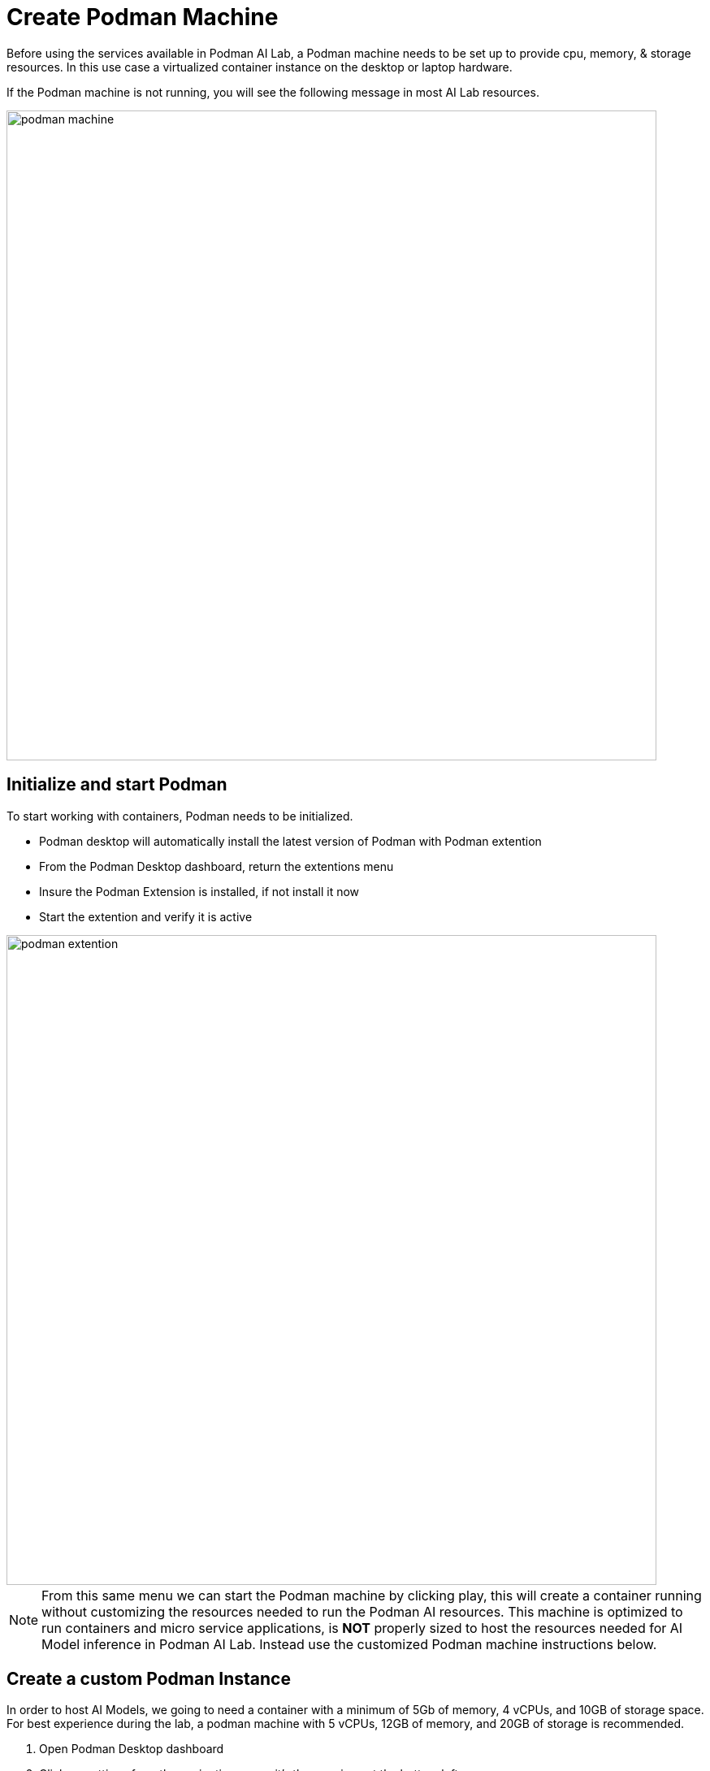 = Create Podman Machine

Before using the services available in Podman AI Lab, a Podman machine needs to be set up to provide cpu, memory, & storage resources.  In this use case a virtualized container instance on the desktop or laptop hardware.

If the Podman machine is not running, you will see the following message in most AI Lab resources.

image::podman_machine.png[width=800]

== Initialize and start Podman

To start working with containers, Podman needs to be initialized.

 * Podman desktop will automatically install the latest version of Podman with Podman extention

 * From the Podman Desktop dashboard, return the extentions menu

 * Insure the Podman Extension is installed, if not install it now

 * Start the extention and verify it is active


image::podman_extention.png[width=800]

[NOTE]
From this same menu we can start the Podman machine by clicking play, this will create a container running without customizing the resources needed to run the Podman AI resources. This machine is optimized to run containers and micro service applications, is *NOT* properly sized to host the resources needed for AI Model inference in Podman AI Lab.  Instead use the customized Podman machine instructions below.

== Create a custom Podman Instance

In order to host AI Models, we going to need a container with a minimum of 5Gb of memory, 4 vCPUs, and 10GB of storage space.  For best experience during the lab, a podman machine with 5 vCPUs, 12GB of memory, and 20GB of storage is recommended.
 
 . Open Podman Desktop dashboard

 . Click on settings from the navigation menu, it's the gear icon at the bottom left. 
+
image::create-podman-machine.png[width=800]
+
 . Click *create new Podman machine* (the button may show as create new) or if a machine is already running, stop then delete the machine. Then click create new.



 . Optionally change the machine name, if you plan to host multiple AI applications at once.

 . For the vCPUs, you can leave the default of 5
 
 . Change the memory to at least 8GB recommended, 12-16GB if possible.

 . For the drive space, reduce the amount to 20-40GB  ( this is not where AI models are stored).

 . Leave the defaults for the other options. 

 . Click Create

image::config-podman-machine.png[width=800]

It should take a short time for the Podman machine to become ready, which is indicated by the resource meters and Running under the machine name.


image::running-podman-machine.png[width=800]


With our compute resources ready to go, N\wow is time to get working with AI. 

Let's being to explore the features of Podman AI Lab.